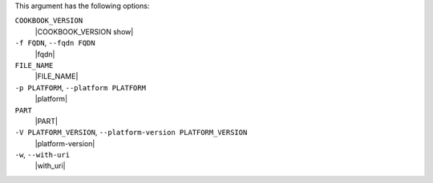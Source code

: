 .. The contents of this file are included in multiple topics.
.. This file describes a command or a sub-command for Knife.
.. This file should not be changed in a way that hinders its ability to appear in multiple documentation sets.


This argument has the following options:

``COOKBOOK_VERSION``
   |COOKBOOK_VERSION show|

``-f FQDN``, ``--fqdn FQDN``
   |fqdn|

``FILE_NAME``
   |FILE_NAME|

``-p PLATFORM``, ``--platform PLATFORM``
   |platform|

``PART``
   |PART|

``-V PLATFORM_VERSION``, ``--platform-version PLATFORM_VERSION``
   |platform-version|

``-w``, ``--with-uri``
   |with_uri|

